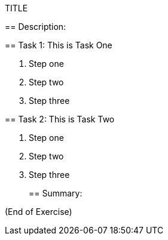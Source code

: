 TITLE
===========================
:Author:    Jason Evans
:Email:     jsevans@big-8.org
:Date:      22 June 2020
:Revision:  1.0

== Description:

== Task 1: This is Task One

. Step one
. Step two
. Step three

== Task 2: This is Task Two

. Step one
. Step two
. Step three
+

== Summary:

(End of Exercise)
